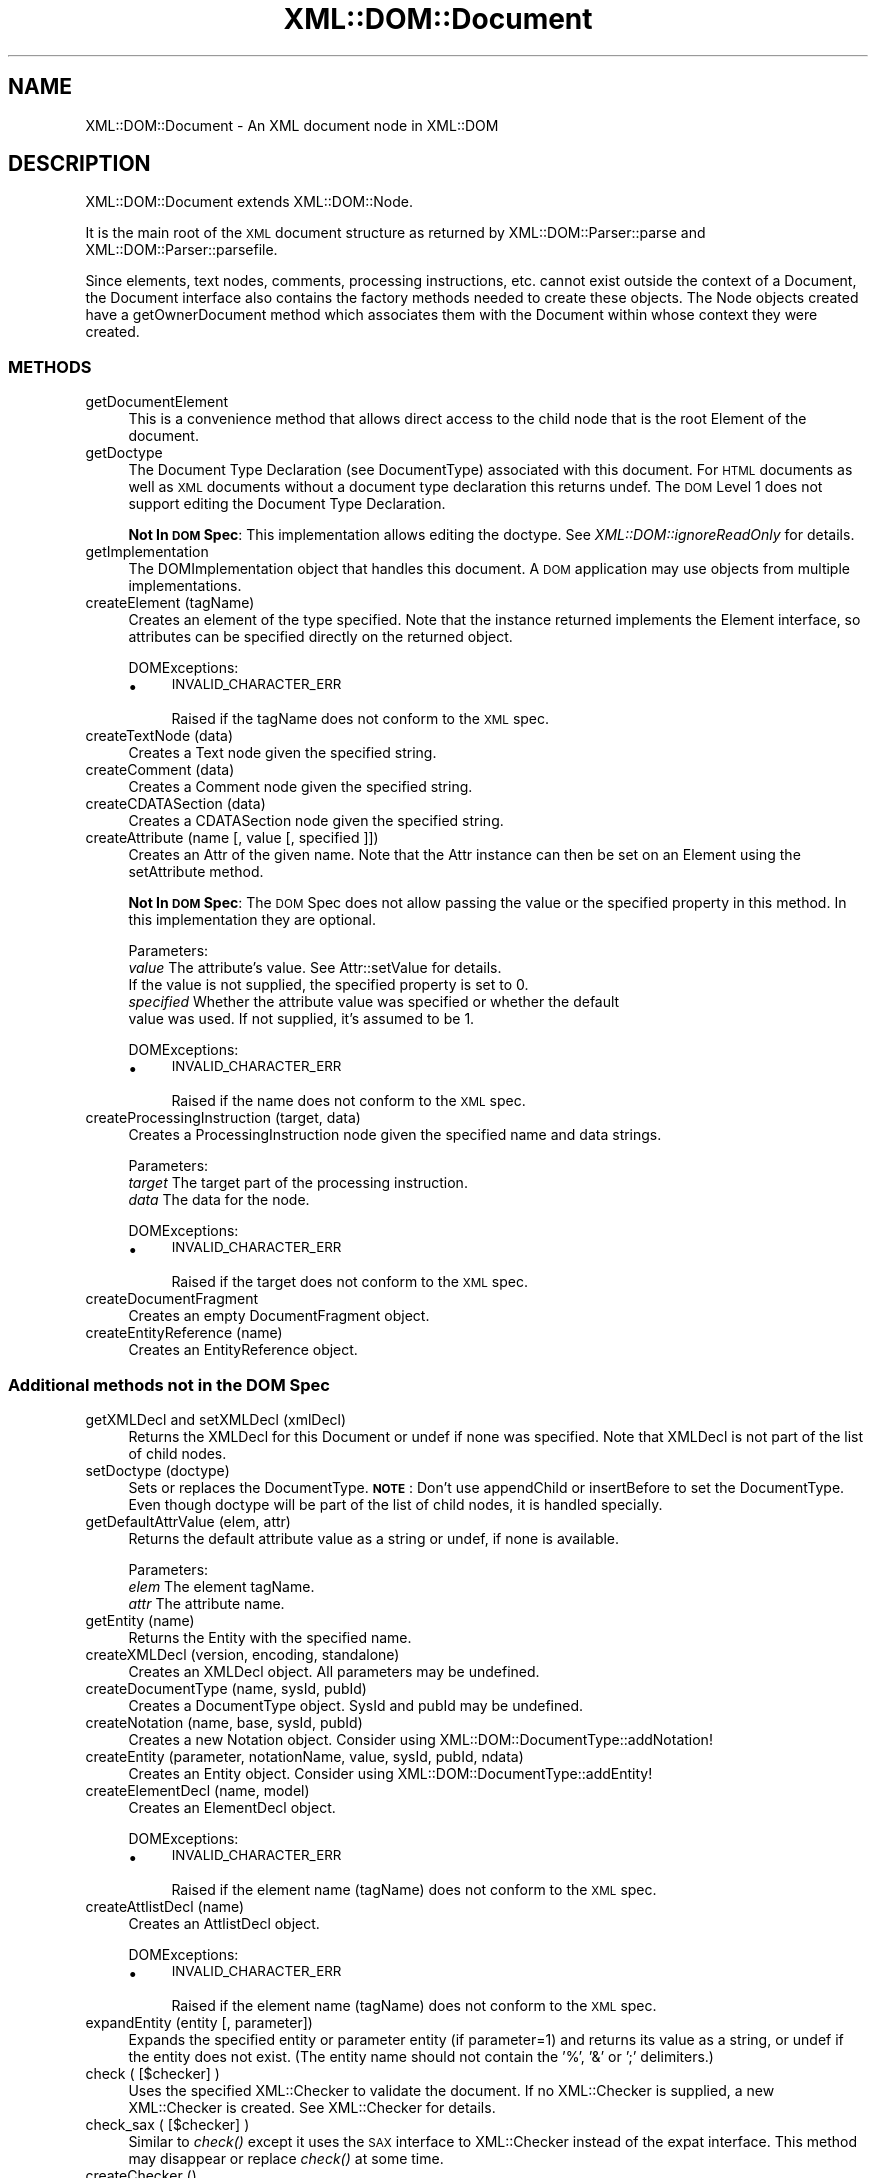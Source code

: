.\" Automatically generated by Pod::Man 2.23 (Pod::Simple 3.14)
.\"
.\" Standard preamble:
.\" ========================================================================
.de Sp \" Vertical space (when we can't use .PP)
.if t .sp .5v
.if n .sp
..
.de Vb \" Begin verbatim text
.ft CW
.nf
.ne \\$1
..
.de Ve \" End verbatim text
.ft R
.fi
..
.\" Set up some character translations and predefined strings.  \*(-- will
.\" give an unbreakable dash, \*(PI will give pi, \*(L" will give a left
.\" double quote, and \*(R" will give a right double quote.  \*(C+ will
.\" give a nicer C++.  Capital omega is used to do unbreakable dashes and
.\" therefore won't be available.  \*(C` and \*(C' expand to `' in nroff,
.\" nothing in troff, for use with C<>.
.tr \(*W-
.ds C+ C\v'-.1v'\h'-1p'\s-2+\h'-1p'+\s0\v'.1v'\h'-1p'
.ie n \{\
.    ds -- \(*W-
.    ds PI pi
.    if (\n(.H=4u)&(1m=24u) .ds -- \(*W\h'-12u'\(*W\h'-12u'-\" diablo 10 pitch
.    if (\n(.H=4u)&(1m=20u) .ds -- \(*W\h'-12u'\(*W\h'-8u'-\"  diablo 12 pitch
.    ds L" ""
.    ds R" ""
.    ds C` ""
.    ds C' ""
'br\}
.el\{\
.    ds -- \|\(em\|
.    ds PI \(*p
.    ds L" ``
.    ds R" ''
'br\}
.\"
.\" Escape single quotes in literal strings from groff's Unicode transform.
.ie \n(.g .ds Aq \(aq
.el       .ds Aq '
.\"
.\" If the F register is turned on, we'll generate index entries on stderr for
.\" titles (.TH), headers (.SH), subsections (.SS), items (.Ip), and index
.\" entries marked with X<> in POD.  Of course, you'll have to process the
.\" output yourself in some meaningful fashion.
.ie \nF \{\
.    de IX
.    tm Index:\\$1\t\\n%\t"\\$2"
..
.    nr % 0
.    rr F
.\}
.el \{\
.    de IX
..
.\}
.\"
.\" Accent mark definitions (@(#)ms.acc 1.5 88/02/08 SMI; from UCB 4.2).
.\" Fear.  Run.  Save yourself.  No user-serviceable parts.
.    \" fudge factors for nroff and troff
.if n \{\
.    ds #H 0
.    ds #V .8m
.    ds #F .3m
.    ds #[ \f1
.    ds #] \fP
.\}
.if t \{\
.    ds #H ((1u-(\\\\n(.fu%2u))*.13m)
.    ds #V .6m
.    ds #F 0
.    ds #[ \&
.    ds #] \&
.\}
.    \" simple accents for nroff and troff
.if n \{\
.    ds ' \&
.    ds ` \&
.    ds ^ \&
.    ds , \&
.    ds ~ ~
.    ds /
.\}
.if t \{\
.    ds ' \\k:\h'-(\\n(.wu*8/10-\*(#H)'\'\h"|\\n:u"
.    ds ` \\k:\h'-(\\n(.wu*8/10-\*(#H)'\`\h'|\\n:u'
.    ds ^ \\k:\h'-(\\n(.wu*10/11-\*(#H)'^\h'|\\n:u'
.    ds , \\k:\h'-(\\n(.wu*8/10)',\h'|\\n:u'
.    ds ~ \\k:\h'-(\\n(.wu-\*(#H-.1m)'~\h'|\\n:u'
.    ds / \\k:\h'-(\\n(.wu*8/10-\*(#H)'\z\(sl\h'|\\n:u'
.\}
.    \" troff and (daisy-wheel) nroff accents
.ds : \\k:\h'-(\\n(.wu*8/10-\*(#H+.1m+\*(#F)'\v'-\*(#V'\z.\h'.2m+\*(#F'.\h'|\\n:u'\v'\*(#V'
.ds 8 \h'\*(#H'\(*b\h'-\*(#H'
.ds o \\k:\h'-(\\n(.wu+\w'\(de'u-\*(#H)/2u'\v'-.3n'\*(#[\z\(de\v'.3n'\h'|\\n:u'\*(#]
.ds d- \h'\*(#H'\(pd\h'-\w'~'u'\v'-.25m'\f2\(hy\fP\v'.25m'\h'-\*(#H'
.ds D- D\\k:\h'-\w'D'u'\v'-.11m'\z\(hy\v'.11m'\h'|\\n:u'
.ds th \*(#[\v'.3m'\s+1I\s-1\v'-.3m'\h'-(\w'I'u*2/3)'\s-1o\s+1\*(#]
.ds Th \*(#[\s+2I\s-2\h'-\w'I'u*3/5'\v'-.3m'o\v'.3m'\*(#]
.ds ae a\h'-(\w'a'u*4/10)'e
.ds Ae A\h'-(\w'A'u*4/10)'E
.    \" corrections for vroff
.if v .ds ~ \\k:\h'-(\\n(.wu*9/10-\*(#H)'\s-2\u~\d\s+2\h'|\\n:u'
.if v .ds ^ \\k:\h'-(\\n(.wu*10/11-\*(#H)'\v'-.4m'^\v'.4m'\h'|\\n:u'
.    \" for low resolution devices (crt and lpr)
.if \n(.H>23 .if \n(.V>19 \
\{\
.    ds : e
.    ds 8 ss
.    ds o a
.    ds d- d\h'-1'\(ga
.    ds D- D\h'-1'\(hy
.    ds th \o'bp'
.    ds Th \o'LP'
.    ds ae ae
.    ds Ae AE
.\}
.rm #[ #] #H #V #F C
.\" ========================================================================
.\"
.IX Title "XML::DOM::Document 3"
.TH XML::DOM::Document 3 "2001-08-26" "perl v5.12.3" "User Contributed Perl Documentation"
.\" For nroff, turn off justification.  Always turn off hyphenation; it makes
.\" way too many mistakes in technical documents.
.if n .ad l
.nh
.SH "NAME"
XML::DOM::Document \- An XML document node in XML::DOM
.SH "DESCRIPTION"
.IX Header "DESCRIPTION"
XML::DOM::Document extends XML::DOM::Node.
.PP
It is the main root of the \s-1XML\s0 document structure as returned by 
XML::DOM::Parser::parse and XML::DOM::Parser::parsefile.
.PP
Since elements, text nodes, comments, processing instructions, etc.
cannot exist outside the context of a Document, the Document interface
also contains the factory methods needed to create these objects. The
Node objects created have a getOwnerDocument method which associates
them with the Document within whose context they were created.
.SS "\s-1METHODS\s0"
.IX Subsection "METHODS"
.IP "getDocumentElement" 4
.IX Item "getDocumentElement"
This is a convenience method that allows direct access to
the child node that is the root Element of the document.
.IP "getDoctype" 4
.IX Item "getDoctype"
The Document Type Declaration (see DocumentType) associated
with this document. For \s-1HTML\s0 documents as well as \s-1XML\s0
documents without a document type declaration this returns
undef. The \s-1DOM\s0 Level 1 does not support editing the Document
Type Declaration.
.Sp
\&\fBNot In \s-1DOM\s0 Spec\fR: This implementation allows editing the doctype. 
See \fIXML::DOM::ignoreReadOnly\fR for details.
.IP "getImplementation" 4
.IX Item "getImplementation"
The DOMImplementation object that handles this document. A
\&\s-1DOM\s0 application may use objects from multiple implementations.
.IP "createElement (tagName)" 4
.IX Item "createElement (tagName)"
Creates an element of the type specified. Note that the
instance returned implements the Element interface, so
attributes can be specified directly on the returned object.
.Sp
DOMExceptions:
.RS 4
.IP "\(bu" 4
\&\s-1INVALID_CHARACTER_ERR\s0
.Sp
Raised if the tagName does not conform to the \s-1XML\s0 spec.
.RE
.RS 4
.RE
.IP "createTextNode (data)" 4
.IX Item "createTextNode (data)"
Creates a Text node given the specified string.
.IP "createComment (data)" 4
.IX Item "createComment (data)"
Creates a Comment node given the specified string.
.IP "createCDATASection (data)" 4
.IX Item "createCDATASection (data)"
Creates a CDATASection node given the specified string.
.IP "createAttribute (name [, value [, specified ]])" 4
.IX Item "createAttribute (name [, value [, specified ]])"
Creates an Attr of the given name. Note that the Attr
instance can then be set on an Element using the setAttribute method.
.Sp
\&\fBNot In \s-1DOM\s0 Spec\fR: The \s-1DOM\s0 Spec does not allow passing the value or the 
specified property in this method. In this implementation they are optional.
.Sp
Parameters:
 \fIvalue\fR     The attribute's value. See Attr::setValue for details.
              If the value is not supplied, the specified property is set to 0.
 \fIspecified\fR Whether the attribute value was specified or whether the default
              value was used. If not supplied, it's assumed to be 1.
.Sp
DOMExceptions:
.RS 4
.IP "\(bu" 4
\&\s-1INVALID_CHARACTER_ERR\s0
.Sp
Raised if the name does not conform to the \s-1XML\s0 spec.
.RE
.RS 4
.RE
.IP "createProcessingInstruction (target, data)" 4
.IX Item "createProcessingInstruction (target, data)"
Creates a ProcessingInstruction node given the specified name and data strings.
.Sp
Parameters:
 \fItarget\fR  The target part of the processing instruction.
 \fIdata\fR    The data for the node.
.Sp
DOMExceptions:
.RS 4
.IP "\(bu" 4
\&\s-1INVALID_CHARACTER_ERR\s0
.Sp
Raised if the target does not conform to the \s-1XML\s0 spec.
.RE
.RS 4
.RE
.IP "createDocumentFragment" 4
.IX Item "createDocumentFragment"
Creates an empty DocumentFragment object.
.IP "createEntityReference (name)" 4
.IX Item "createEntityReference (name)"
Creates an EntityReference object.
.SS "Additional methods not in the \s-1DOM\s0 Spec"
.IX Subsection "Additional methods not in the DOM Spec"
.IP "getXMLDecl and setXMLDecl (xmlDecl)" 4
.IX Item "getXMLDecl and setXMLDecl (xmlDecl)"
Returns the XMLDecl for this Document or undef if none was specified.
Note that XMLDecl is not part of the list of child nodes.
.IP "setDoctype (doctype)" 4
.IX Item "setDoctype (doctype)"
Sets or replaces the DocumentType. 
\&\fB\s-1NOTE\s0\fR: Don't use appendChild or insertBefore to set the DocumentType.
Even though doctype will be part of the list of child nodes, it is handled
specially.
.IP "getDefaultAttrValue (elem, attr)" 4
.IX Item "getDefaultAttrValue (elem, attr)"
Returns the default attribute value as a string or undef, if none is available.
.Sp
Parameters:
 \fIelem\fR    The element tagName.
 \fIattr\fR    The attribute name.
.IP "getEntity (name)" 4
.IX Item "getEntity (name)"
Returns the Entity with the specified name.
.IP "createXMLDecl (version, encoding, standalone)" 4
.IX Item "createXMLDecl (version, encoding, standalone)"
Creates an XMLDecl object. All parameters may be undefined.
.IP "createDocumentType (name, sysId, pubId)" 4
.IX Item "createDocumentType (name, sysId, pubId)"
Creates a DocumentType object. SysId and pubId may be undefined.
.IP "createNotation (name, base, sysId, pubId)" 4
.IX Item "createNotation (name, base, sysId, pubId)"
Creates a new Notation object. Consider using 
XML::DOM::DocumentType::addNotation!
.IP "createEntity (parameter, notationName, value, sysId, pubId, ndata)" 4
.IX Item "createEntity (parameter, notationName, value, sysId, pubId, ndata)"
Creates an Entity object. Consider using XML::DOM::DocumentType::addEntity!
.IP "createElementDecl (name, model)" 4
.IX Item "createElementDecl (name, model)"
Creates an ElementDecl object.
.Sp
DOMExceptions:
.RS 4
.IP "\(bu" 4
\&\s-1INVALID_CHARACTER_ERR\s0
.Sp
Raised if the element name (tagName) does not conform to the \s-1XML\s0 spec.
.RE
.RS 4
.RE
.IP "createAttlistDecl (name)" 4
.IX Item "createAttlistDecl (name)"
Creates an AttlistDecl object.
.Sp
DOMExceptions:
.RS 4
.IP "\(bu" 4
\&\s-1INVALID_CHARACTER_ERR\s0
.Sp
Raised if the element name (tagName) does not conform to the \s-1XML\s0 spec.
.RE
.RS 4
.RE
.IP "expandEntity (entity [, parameter])" 4
.IX Item "expandEntity (entity [, parameter])"
Expands the specified entity or parameter entity (if parameter=1) and returns
its value as a string, or undef if the entity does not exist.
(The entity name should not contain the '%', '&' or ';' delimiters.)
.IP "check ( [$checker] )" 4
.IX Item "check ( [$checker] )"
Uses the specified XML::Checker to validate the document.
If no XML::Checker is supplied, a new XML::Checker is created.
See XML::Checker for details.
.IP "check_sax ( [$checker] )" 4
.IX Item "check_sax ( [$checker] )"
Similar to \fIcheck()\fR except it uses the \s-1SAX\s0 interface to XML::Checker instead of 
the expat interface. This method may disappear or replace \fIcheck()\fR at some time.
.IP "createChecker ()" 4
.IX Item "createChecker ()"
Creates an XML::Checker based on the document's \s-1DTD\s0.
The \f(CW$checker\fR can be reused to check any elements within the document.
Create a new XML::Checker whenever the \s-1DOCTYPE\s0 section of the document 
is altered!
